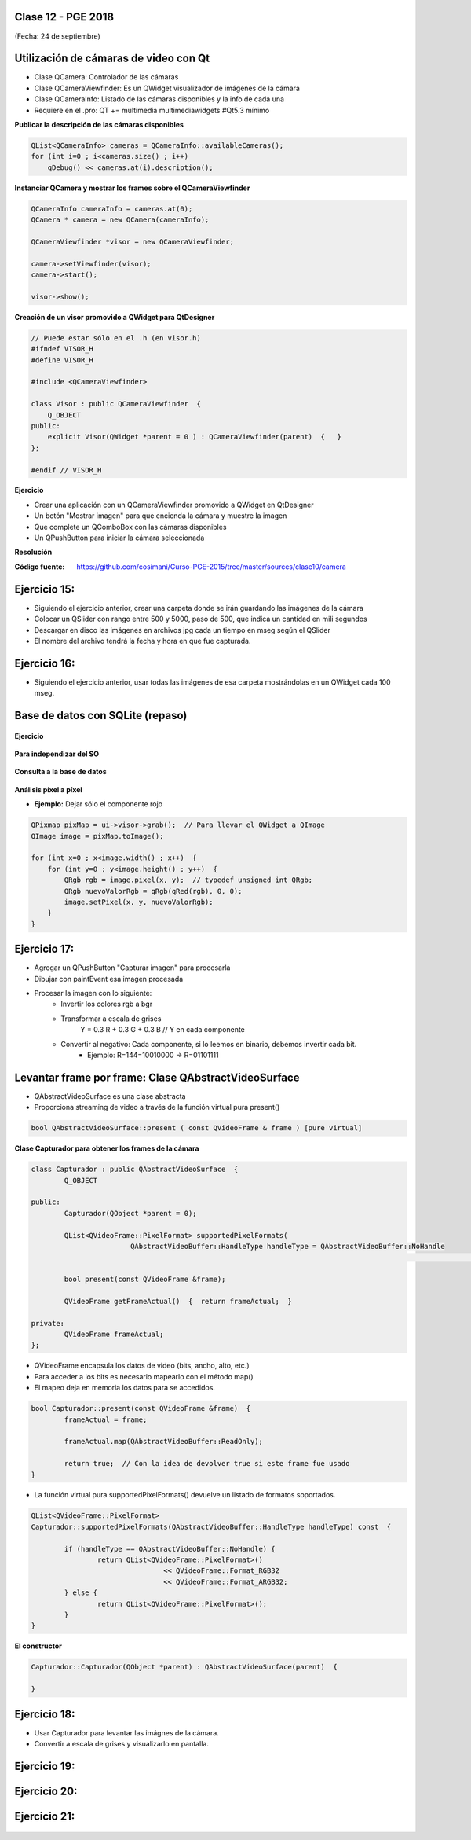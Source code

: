 .. -*- coding: utf-8 -*-

.. _rcs_subversion:

Clase 12 - PGE 2018
===================
(Fecha: 24 de septiembre)


Utilización de cámaras de video con Qt
======================================

- Clase QCamera: Controlador de las cámaras
- Clase QCameraViewfinder: Es un QWidget visualizador de imágenes de la cámara
- Clase QCameraInfo: Listado de las cámaras disponibles y la info de cada una
- Requiere en el .pro: QT += multimedia multimediawidgets #Qt5.3 mínimo

**Publicar la descripción de las cámaras disponibles**

.. code-block::

	QList<QCameraInfo> cameras = QCameraInfo::availableCameras();
	for (int i=0 ; i<cameras.size() ; i++)  
	    qDebug() << cameras.at(i).description();

**Instanciar QCamera y mostrar los frames sobre el QCameraViewfinder**

.. code-block::

    QCameraInfo cameraInfo = cameras.at(0);
    QCamera * camera = new QCamera(cameraInfo);

    QCameraViewfinder *visor = new QCameraViewfinder;

    camera->setViewfinder(visor);
    camera->start();

    visor->show();

**Creación de un visor promovido a QWidget para QtDesigner**

.. code-block::

	// Puede estar sólo en el .h (en visor.h)
	#ifndef VISOR_H
	#define VISOR_H

	#include <QCameraViewfinder>

	class Visor : public QCameraViewfinder  {
	    Q_OBJECT
	public:
	    explicit Visor(QWidget *parent = 0 ) : QCameraViewfinder(parent)  {   }
	};

	#endif // VISOR_H

**Ejercicio**

- Crear una aplicación con un QCameraViewfinder promovido a QWidget en QtDesigner
- Un botón "Mostrar imagen" para que encienda la cámara y muestre la imagen
- Que complete un QComboBox con las cámaras disponibles
- Un QPushButton para iniciar la cámara seleccionada

**Resolución**

:Código fuente: https://github.com/cosimani/Curso-PGE-2015/tree/master/sources/clase10/camera

Ejercicio 15:
============

- Siguiendo el ejercicio anterior, crear una carpeta donde se irán guardando las imágenes de la cámara
- Colocar un QSlider con rango entre 500 y 5000, paso de 500, que indica un cantidad en mili segundos
- Descargar en disco las imágenes en archivos jpg cada un tiempo en mseg según el QSlider
- El nombre del archivo tendrá la fecha y hora en que fue capturada.

Ejercicio 16:
============

- Siguiendo el ejercicio anterior, usar todas las imágenes de esa carpeta mostrándolas en un QWidget cada 100 mseg.


Base de datos con SQLite (repaso)
========================

.. figure:: images/clase09/sqlite1.png

.. figure:: images/clase09/sqlite2.png

.. figure:: images/clase09/sqlite3.png

**Ejercicio**

.. figure:: images/clase09/ejercicio4.png

.. figure:: images/clase09/ejercicio4a.png

.. figure:: images/clase09/ejercicio4b.png

**Para independizar del SO**

.. figure:: images/clase09/independizar.png

**Consulta a la base de datos**

.. figure:: images/clase09/consultar1.png

.. figure:: images/clase09/consultar2.png



**Análisis píxel a píxel**

- **Ejemplo:** Dejar sólo el componente rojo

.. code-block::

    QPixmap pixMap = ui->visor->grab();  // Para llevar el QWidget a QImage
    QImage image = pixMap.toImage();

    for (int x=0 ; x<image.width() ; x++)  {
        for (int y=0 ; y<image.height() ; y++)  {
            QRgb rgb = image.pixel(x, y);  // typedef unsigned int QRgb;
            QRgb nuevoValorRgb = qRgb(qRed(rgb), 0, 0);
            image.setPixel(x, y, nuevoValorRgb);
        }
    }

Ejercicio 17:
============

- Agregar un QPushButton "Capturar imagen" para procesarla
- Dibujar con paintEvent esa imagen procesada 
- Procesar la imagen con lo siguiente:
	- Invertir los colores rgb a bgr
	- Transformar a escala de grises
		Y = 0.3 R + 0.3 G + 0.3 B // Y en cada componente
	- Convertir al negativo: Cada componente, si lo leemos en binario, debemos invertir cada bit.
		- Ejemplo: R=144=10010000 -> R=01101111


Levantar frame por frame: Clase QAbstractVideoSurface
=====================================================

- QAbstractVideoSurface es una clase abstracta
- Proporciona streaming de video a través de la función virtual pura present()

.. code-block:: c++

	bool QAbstractVideoSurface::present ( const QVideoFrame & frame ) [pure virtual]


**Clase Capturador para obtener los frames de la cámara**

.. code-block:: c++

	class Capturador : public QAbstractVideoSurface  {
		Q_OBJECT

	public:
		Capturador(QObject *parent = 0);

		QList<QVideoFrame::PixelFormat> supportedPixelFormats(
				QAbstractVideoBuffer::HandleType handleType = QAbstractVideoBuffer::NoHandle
															 ) const;

		bool present(const QVideoFrame &frame);

		QVideoFrame getFrameActual()  {  return frameActual;  }

	private:
		QVideoFrame frameActual;
	};


- QVideoFrame encapsula los datos de video (bits, ancho, alto, etc.)
- Para acceder a los bits es necesario mapearlo con el método map()
- El mapeo deja en memoria los datos para se accedidos.

.. code-block:: c++

	bool Capturador::present(const QVideoFrame &frame)  {
		frameActual = frame;
		
		frameActual.map(QAbstractVideoBuffer::ReadOnly);
		
		return true;  // Con la idea de devolver true si este frame fue usado
	}


- La función virtual pura supportedPixelFormats() devuelve un listado de formatos soportados.

.. code-block:: c++

	QList<QVideoFrame::PixelFormat> 
	Capturador::supportedPixelFormats(QAbstractVideoBuffer::HandleType handleType) const  {
	
		if (handleType == QAbstractVideoBuffer::NoHandle) {
			return QList<QVideoFrame::PixelFormat>()
					<< QVideoFrame::Format_RGB32
					<< QVideoFrame::Format_ARGB32;
		} else {
			return QList<QVideoFrame::PixelFormat>();
		}
	}

**El constructor**

.. code-block:: c++

	Capturador::Capturador(QObject *parent) : QAbstractVideoSurface(parent)  {

	}

Ejercicio 18:
============

- Usar Capturador para levantar las imágnes de la cámara.
- Convertir a escala de grises y visualizarlo en pantalla.

Ejercicio 19:
============

.. figure:: images/clase11/ejer2.png

Ejercicio 20:
============

.. figure:: images/clase11/ejer3.png

Ejercicio 21:
============

.. figure:: images/clase11/ejer4.png



